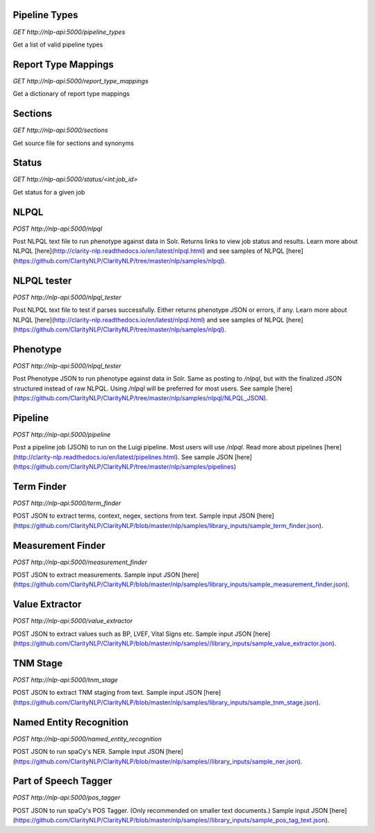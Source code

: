 Pipeline Types
--------------
*GET* `http://nlp-api:5000/pipeline_types`

Get a list of valid pipeline types

Report Type Mappings
--------------------
*GET* `http://nlp-api:5000/report_type_mappings`

Get a dictionary of report type mappings

Sections
--------
*GET* `http://nlp-api:5000/sections`

Get source file for sections and synonyms

Status
------
*GET* `http://nlp-api:5000/status/<int:job_id>`

Get status for a given job


NLPQL
-----
*POST* `http://nlp-api:5000/nlpql`

Post NLPQL text file to run phenotype against data in Solr. Returns links to view job status and results.
Learn more about NLPQL [here](http://clarity-nlp.readthedocs.io/en/latest/nlpql.html) and see samples of NLPQL [here](https://github.com/ClarityNLP/ClarityNLP/tree/master/nlp/samples/nlpql).

NLPQL tester
------------
*POST* `http://nlp-api:5000/nlpql_tester`

Post NLPQL text file to test if parses successfully. Either returns phenotype JSON or errors, if any.
Learn more about NLPQL [here](http://clarity-nlp.readthedocs.io/en/latest/nlpql.html) and see samples of NLPQL [here](https://github.com/ClarityNLP/ClarityNLP/tree/master/nlp/samples/nlpql).


Phenotype
---------
*POST* `http://nlp-api:5000/nlpql_tester`

Post Phenotype JSON to run phenotype against data in Solr. Same as posting to `/nlpql`, but with the finalized JSON structured instead of raw NLPQL. Using `/nlpql` will be preferred for most users.
See sample [here](https://github.com/ClarityNLP/ClarityNLP/tree/master/nlp/samples/nlpql/NLPQL_JSON).

Pipeline
--------
*POST* `http://nlp-api:5000/pipeline`

Post a pipeline job (JSON) to run on the Luigi pipeline. Most users will use `/nlpql`.
Read more about pipelines [here](http://clarity-nlp.readthedocs.io/en/latest/pipelines.html).
See sample JSON [here](https://github.com/ClarityNLP/ClarityNLP/tree/master/nlp/samples/pipelines)

Term Finder
-----------
*POST* `http://nlp-api:5000/term_finder`

POST JSON to extract terms, context, negex, sections from text. Sample input JSON [here](https://github.com/ClarityNLP/ClarityNLP/blob/master/nlp/samples/library_inputs/sample_term_finder.json).

Measurement Finder
------------------
*POST* `http://nlp-api:5000/measurement_finder`

POST JSON to extract measurements. Sample input JSON [here](https://github.com/ClarityNLP/ClarityNLP/blob/master/nlp/samples/library_inputs/sample_measurement_finder.json).

Value Extractor
---------------
*POST* `http://nlp-api:5000/value_extractor`

POST JSON to extract values such as BP, LVEF, Vital Signs etc. Sample input JSON [here](https://github.com/ClarityNLP/ClarityNLP/blob/master/nlp/samples//library_inputs/sample_value_extractor.json).

TNM Stage
---------
*POST* `http://nlp-api:5000/tnm_stage`

POST JSON to extract TNM staging from text. Sample input JSON [here](https://github.com/ClarityNLP/ClarityNLP/blob/master/nlp/samples/library_inputs/sample_tnm_stage.json).

Named Entity Recognition
------------------------
*POST* `http://nlp-api:5000/named_entity_recognition`

POST JSON to run spaCy's NER. Sample input JSON [here](https://github.com/ClarityNLP/ClarityNLP/blob/master/nlp/samples//library_inputs/sample_ner.json).

Part of Speech Tagger
---------------------
*POST* `http://nlp-api:5000/pos_tagger`

POST JSON to run spaCy's POS Tagger. (Only recommended on smaller text documents.) Sample input JSON [here](https://github.com/ClarityNLP/ClarityNLP/blob/master/nlp/samples//library_inputs/sample_pos_tag_text.json).